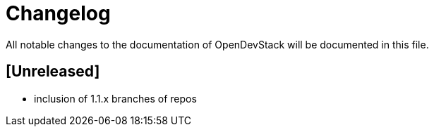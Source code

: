# Changelog

All notable changes to the documentation of OpenDevStack will be documented in this file.

## [Unreleased]

* inclusion of 1.1.x branches of repos







